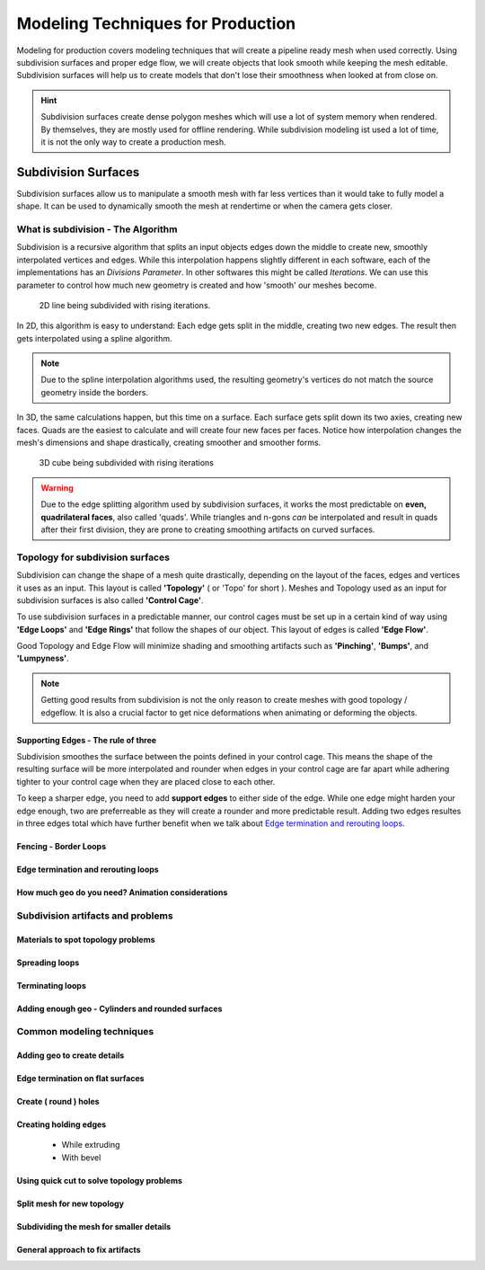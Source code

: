 ##################################
Modeling Techniques for Production
##################################

Modeling for production covers modeling techniques that will create a pipeline ready mesh when used correctly. Using subdivision surfaces and proper edge flow, we will create objects that look smooth while keeping the mesh editable. Subdivision surfaces will help us to create models that don't lose their smoothness when looked at from close on.

.. hint::
    Subdivision surfaces create dense polygon meshes which will use a lot of system memory when rendered. By themselves, they are mostly used for offline rendering. While subdivision modeling ist used a lot of time, it is not the only way to create a production mesh.

********************
Subdivision Surfaces
********************

Subdivision surfaces allow us to manipulate a smooth mesh with far less vertices than it would take to fully model a shape. It can be used to dynamically smooth the mesh at rendertime or when the camera gets closer.

What is subdivision - The Algorithm
===================================

Subdivision is a recursive algorithm that splits an input objects edges down the middle to create new, smoothly interpolated vertices and edges. While this interpolation happens slightly different in each software, each of the implementations has an *Divisions Parameter*. In other softwares this might be called *Iterations*. We can use this parameter to control how much new geometry is created and how 'smooth' our meshes become.

.. figure:: ./images/subd2D.gif

    2D line being subdivided with rising iterations.

In 2D, this algorithm is easy to understand: Each edge gets split in the middle, creating two new edges. The result then gets interpolated using a spline algorithm. 

.. note::
    Due to the spline interpolation algorithms used, the resulting geometry's vertices do not match the source geometry inside the borders. 


In 3D, the same calculations happen, but this time on a surface. Each surface gets split down its two axies, creating new faces. Quads are the easiest to calculate and will create four new faces per faces. Notice how interpolation changes the mesh's dimensions and shape drastically, creating smoother and smoother forms.

.. figure:: ./images/subd3D.gif

    3D cube being subdivided with rising iterations

.. warning::
    Due to the edge splitting algorithm used by subdivision surfaces, it works the most predictable on **even, quadrilateral faces**, also called 'quads'. While triangles and n-gons *can* be interpolated and result in quads after their first division, they are prone to creating smoothing artifacts on curved surfaces.


Topology for subdivision surfaces
=================================

.. image:: ./images/subdMeshExample.png

Subdivision can change the shape of a mesh quite drastically, depending on the layout of the faces, edges and vertices it uses as an input. This layout is called **'Topology'** ( or 'Topo' for short ). Meshes and Topology used as an input for subdivision surfaces is also called **'Control Cage'**.

To use subdivision surfaces in a predictable manner, our control cages must be set up in a certain kind of way using **'Edge Loops'** and **'Edge Rings'** that follow the shapes of our object. This layout of edges is called **'Edge Flow'**.

Good Topology and Edge Flow will minimize shading and smoothing artifacts such as **'Pinching'**, **'Bumps'**, and **'Lumpyness'**.

.. note::
    Getting good results from subdivision is not the only reason to create meshes with good topology / edgeflow. It is also a crucial factor to get nice deformations when animating or deforming the objects.


Supporting Edges - The rule of three
------------------------------------

Subdivision smoothes the surface between the points defined in your control cage. This means the shape of the resulting surface will be more interpolated and rounder when edges in your control cage are far apart while adhering tighter to your control cage when they are placed close to each other.

To keep a sharper edge, you need to add **support edges** to either side of the edge. While one edge might harden your edge enough, two are preferreable as they will create a rounder and more predictable result. Adding two edges resultes in three edges total which have further benefit when we talk about `Edge termination and rerouting loops`_.

Fencing - Border Loops
----------------------

Edge termination and rerouting loops
------------------------------------

How much geo do you need? Animation considerations
--------------------------------------------------

Subdivision artifacts and problems
==================================

Materials to spot topology problems
-----------------------------------

Spreading loops
---------------

Terminating loops
-----------------

Adding enough geo - Cylinders and rounded surfaces
--------------------------------------------------

Common modeling techniques
==========================

Adding geo to create details
----------------------------

Edge termination on flat surfaces
---------------------------------

Create ( round ) holes
----------------------

Creating holding edges
----------------------
 * While extruding
 * With bevel

Using quick cut to solve topology problems
------------------------------------------

Split mesh for new topology
---------------------------

Subdividing the mesh for smaller details
----------------------------------------

General approach to fix artifacts
---------------------------------
